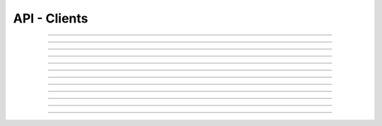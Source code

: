 .. Project-FiFo documentation master file, created by
   Heinz N. Gies on Fri Aug 15 03:25:49 2014.

*************
API - Clients
*************

.. http:get:: /clients

   Lists all clients.

   **Related permissions**

      cloud -> clients -> list

   **Example request**:

   .. sourcecode:: http

     GET /clients HTTP/1.1
     host: cloud.project-fifo.net
     accept: application/json
     Authorization: Bearer gjGGIkIM2m518n4UmEgubIH0H2Xkt1Y6

   **Example response**:

   .. sourcecode:: http

     HTTP/1.1 200 OK
     vary: Accept
     content-type: application/json

     ["b7c658e0-2ddb-46dd-8973-4a59ffc9957e"]


   :reqheader accept: the accepted encoding, valid is ``application/json``
   :reqheader authorization: Bearer token for OAuth2 auth
   :reqheader x-full-list: true - to get a full list instead of UUIDs
   :reqheader x-full-list-fields: fields to include in the full list - please see: :http:get:`/clients/(uuid:client)`
   :resheader content-type: the returned datatype, usually ``application/json``

   :status 200: the client list is returned
   :status 403: client is not authorized
   :status 503: one or more subsystems could not be reached

____

.. http:post:: /clients

   Creates a new client.

   **Related permissions**

      cloud -> clients -> create

   **Example request**:

   .. sourcecode:: http

     POST /api/0.2.0/clients HTTP/1.1
     Accept: application/json
     Authorization: Bearer gjGGIkIM2m518n4UmEgubIH0H2Xkt1Y6
     Content-Type: application/json

     {
     "client":"Example",
     "secret":"secret"
     }

   **Example response**:

   .. sourcecode:: http

     HTTP/1.1 303 See Other
     vary: accept
     location: /api/0.2.0/clients/7df734a1-7332-45da-aa2a-9a3d856fa58a

   :reqheader accept: the accepted encoding, valid is ``application/json``
   :reqheader authorization: Bearer token for OAuth2 auth
   :reqheader content-type: the returned datatype, usually ``application/json``

   :status 200: the client list is returned
   :status 303: redirect to the session :http:get:`/clients/(uuid:client)`
   :status 403: client is not authorized
   :status 503: one or more subsystems could not be reached

   :>json string client: name of the new client
   :>json string password: password for the new client

____

.. http:get:: /clients/(uuid:client)

   Returns client with given *uuid*.

   **Related permissions**

      clients -> ID -> get

   **Example request**:

   .. sourcecode:: http

     GET /clients/b7c658e0-2ddb-46dd-8973-4a59ffc9957e HTTP/1.1
     host: cloud.project-fifo.net
     accept: application/json
     Authorization: Bearer gjGGIkIM2m518n4UmEgubIH0H2Xkt1Y6

   **Example response**:

   .. sourcecode:: http

     HTTP/1.1 200 OK
     vary: Accept
     content-type: application/json

     {"client_id": "Client1",
     "metadata": {},
     "name": "Client1",
     "permissions": [],
     "redirect_uris" ["http://test.com"]
     "roles": [],
     "type": "public",
     "uuid": "af7d83bd-93d4-4d16-998f-7fbd3cc756cf"
     }

   :reqheader accept: the accepted encoding, valid is ``application/json``
   :reqheader authorization: Bearer token for OAuth2 auth
   :resheader content-type: the returned datatype, usually ``application/json``

   :status 200: the client information is returned
   :status 404: the client was not found
   :status 403: client is not authorized
   :status 503: one or more subsystems could not be reached

   :>json string uuid: UUID of the client that is logged in
   :>json string name: name of the client that is logged in
   :>json array roles: list of role-UUIDs the client is a member of
   :>json string org: UUID of the currently active organization of the client
   :>json array orgs: list of org-uuid the client is member of
   :>json array permissions: list of permissions the client is granted
   :>json object keys: SSH public keys registered for the client
   :>json array yubikeys: YubiKey ID's for the client
   :>json object metadata: metadata associated with the client

____


.. http:put:: /clients/(uuid:client)

   Changes secret for client with given *uuid*.

   **Related permissions**

      clients -> ID -> passwd

   **Example request**:

   .. sourcecode:: http

     PUT /api/0.2.0/clients/7df734a1-7332-45da-aa2a-9a3d856fa58a HTTP/1.1
     Accept: application/json
     Authorization: Bearer gjGGIkIM2m518n4UmEgubIH0H2Xkt1Y6
     Content-Type: application/json

     {"secret":"top secret"}

   **Example response**:

   .. sourcecode:: http

     HTTP/1.1 204 No Content

   :reqheader accept: the accepted encoding, valid is ``application/json``
   :reqheader authorization: Bearer token for OAuth2 auth
   :reqheader content-type: the returned datatype, usually ``application/json``

   :status 204: no content
   :status 403: client is not authorized
   :status 404: the client could not be found.
   :status 503: one or more subsystems could not be reached

   :>json string password: password you want to set for the client

____


.. http:delete:: /clients/(uuid:client)

   Deletes client with given *uuid*.

   **Related permissions**

    clients -> ID -> delete

   **Example request**:

   .. sourcecode:: http

     DELETE /clients/b7c658e0-2ddb-46dd-8973-4a59ffc9957e HTTP/1.1
     host: cloud.project-fifo.net
     Authorization: Bearer gjGGIkIM2m518n4UmEgubIH0H2Xkt1Y6

   **Example response**:

   .. sourcecode:: http

     HTTP/1.1 204 No Content

   :reqheader authorization: Bearer token for OAuth2 auth

   :status 204: the client was successfully deleted
   :status 404: the client was not found
   :status 503: one or more subsystems could not be reached

____


.. http:get:: /clients/(uuid:client)/permissions

   Lists permissions for client with given *uuid*.

   **Related permissions**

     clients -> ID -> get

   **Example request**:

   .. sourcecode:: http

     GET /clients/b7c658e0-2ddb-46dd-8973-4a59ffc9957e/permissions HTTP/1.1
     host: cloud.project-fifo.net
     accept: application/json
     Authorization: Bearer gjGGIkIM2m518n4UmEgubIH0H2Xkt1Y6

   **Example response**:

   .. sourcecode:: http

     HTTP/1.1 200 OK
     vary: Accept
     content-type: application/json

      [["..."]]


   :reqheader accept: the accepted encoding, valid is ``application/json``
   :reqheader authorization: Bearer token for OAuth2 auth
   :resheader content-type: the returned datatype, usually ``application/json``

   :status 200: the client information is returned
   :status 404: the client was not found
   :status 403: client is not authorized
   :status 503: one or more subsystems could not be reached

   :<json array permissions: list of permissions the client is granted

____


.. http:get:: /clients/(uuid:client)/permissions/...

   Tests if a client has is allowed to perform an action. Please not that 403 here does
   **not** mean the client is not allowed but that the requestig token was not allowed to
   test for the client!

   Please be aware that of the two keys returned (`ok` and `error`) only one is ever present at a time.

   **Related permissions**

     clients -> ID -> get

   **Example request**:

   .. sourcecode:: http

     GET /clients/b7c658e0-2ddb-46dd-8973-4a59ffc9957e/permissions/cloud/vms/create HTTP/1.1
     host: cloud.project-fifo.net
     accept: application/json
     Authorization: Bearer gjGGIkIM2m518n4UmEgubIH0H2Xkt1Y6

   **Example response**:

   .. sourcecode:: http

     HTTP/1.1 200 OK
     vary: Accept
     content-type: application/json

      {ok: "allowed", error: "forbidden"}


   :reqheader accept: the accepted encoding, valid is ``application/json``
   :reqheader authorization: Bearer token for OAuth2 auth
   :resheader content-type: the returned datatype, usually ``application/json``

   :status 200: the client information is returned
   :status 404: the client was not found
   :status 403: client is not authorized
   :status 503: one or more subsystems could not be reached

   :<json string ok: set to ``"allowed"`` when `client` has the permission in question
   :<json string error: set to ``"forbidden"`` when `client` **does not have** the permission in question

____


.. http:put:: /clients/(uuid:client)/permissions/<permission>

   Grants <permission> to client with given *uuid*.

   **Related permissions**

     * clients -> ID -> grant
     * permissions -> PERMISSIONS -> grant

   **Example request**:

   .. sourcecode:: http

     PUT /api/0.2.0/clients/7df734a1-7332-45da-aa2a-9a3d856fa58a/permissions/groupings/35c4cfbb-057c-455b-93f8-e93205d44ada/get HTTP/1.1
     Accept: application/json
     Authorization: Bearer gjGGIkIM2m518n4UmEgubIH0H2Xkt1Y6

   **Example response**:

   .. sourcecode:: http

     HTTP/1.1 201 Created
     vary: accept

   :reqheader accept: the accepted encoding, valid is ``application/json``
   :reqheader authorization: Bearer token for OAuth2 auth

   :status 200: the check was performed
   :status 403: client requesting the check is not authorized
   :status 404: the checked client could not be found.
   :status 503: one or more subsystems could not be reached


____


.. http:delete:: /clients/(uuid:client)/permissions/<permission>

   Revokes <permission> for client with given *uuid*.

   **Related permissions**

      * clients -> ID -> revoke
      * permissions -> PERMISSION -> revoke

   **Example request**:

   .. sourcecode:: http

     DELETE /clients/b7c658e0-2ddb-46dd-8973-4a59ffc9957e/permissions/clients/b7c658e0-2ddb-46dd-8973-4a59ffc9957e/... HTTP/1.1
     host: cloud.project-fifo.net
     Authorization: Bearer gjGGIkIM2m518n4UmEgubIH0H2Xkt1Y6

   **Example response**:

   .. sourcecode:: http

     HTTP/1.1 204 No Content

   :reqheader authorization: Bearer token for OAuth2 auth

   :status 204: the permission was successfully revoked from the client
   :status 404: the permission was not found for that client
   :status 503: one or more subsystems could not be reached

____


.. http:POST:: /clients/<(uuid:client)>/uris/(uuid:org)

   Adds an URI to the valid redirect URI's for this cleint

   **Related permissions**

      * clients -> ID -> edit

   **Example request**:

   .. sourcecode:: http

     POST /api/0.2.0/clients/7df734a1-7332-45da-aa2a-9a3d856fa58a/uris/127657  HTTP/1.1
     Accept: application/json
     Authorization: Bearer gjGGIkIM2m518n4UmEgubIH0H2Xkt1Y6

     {"uri": "https://project-fifo.net"}

   **Example response**:

   .. sourcecode:: http

     HTTP/1.1 204 No Content
     vary: accept

   :reqheader accept: the accepted encoding, valid is ``application/json``
   :reqheader authorization: Bearer token for OAuth2 auth

   :status 204: no content
   :status 403: client is not authorized
   :status 404: the client could not be found.
   :status 503: one or more subsystems could not be reached

____


.. http:delete:: /clients/(uuid:client)/uris/(integer:uri-key)

   Deletes key with given *uuid* for client with given *uuid*.

   **Related permissions**

      clients -> UUID -> edit

   **Example request**:

   .. sourcecode:: http

      DELETE /clients/b7c658e0-2ddb-46dd-8973-4a59ffc9957e/uris/12378576 HTTP/1.1
      host: cloud.project-fifo.net
      Authorization: Bearer gjGGIkIM2m518n4UmEgubIH0H2Xkt1Y6

   **Example response**:

   .. sourcecode:: http

     HTTP/1.1 204 No Content

   :reqheader authorization: Bearer token for OAuth2 auth

   :status 204: the key was successfully deleted from the client
   :status 404: the key was not found for the client
   :status 503: one or more subsystems could not be reached

____


.. http:put:: /clients/(uuid:client)/metadata[/...]

   Sets a metadata key for client with given *uuid*.

   **Related permissions**

      clients -> UUID -> edit

   **Example request**:

   .. sourcecode:: http

     PUT /api/0.2.0/vms/2ca285a3-05a8-4ca6-befd-78fa994929ab/metadata/jingles HTTP/1.1
     Accept: application/json
     Authorization: Bearer gjGGIkIM2m518n4UmEgubIH0H2Xkt1Y6
     Content-Type: application/json

     {"notes":  [{"text":"yap","created_at":"2014-09-13T01:34:03.379Z"}]}

   **Example response**:

   .. sourcecode:: http

     HTTP/1.1 204 No Content
     vary: accept

   :reqheader accept: the accepted encoding, alias is ``application/json``
   :reqheader authorization: Bearer token for OAuth2 auth
   :reqheader content-type: the provided datatype, usually ``application/json``

   :status 204: no content
   :status 404: the VM could not be found
   :status 403: client is not authorized
   :status 503: one or more subsystems could not be reached

   :>json string <key>: values to store under this key

____


.. http:delete:: /clients/(uuid:client)/metadata/...

   Removes a key from the metadata for client with given *uuid*.

   **Related permissions**

      clients -> UUID -> edit

   **Example request**:

   .. sourcecode:: http

     DELETE /clients/b7c658e0-2ddb-46dd-8973-4a59ffc9957e/metadata/... HTTP/1.1
     host: cloud.project-fifo.net
     Authorization: Bearer gjGGIkIM2m518n4UmEgubIH0H2Xkt1Y6

   **Example response**:

   .. sourcecode:: http

     HTTP/1.1 204 No Content

   :reqheader authorization: Bearer token for OAuth2 auth

   :status 204: the metadata key was successfully deleted from the client
   :status 404: the metadata key was not found for the client
   :status 503: one or more subsystems could not be reached
